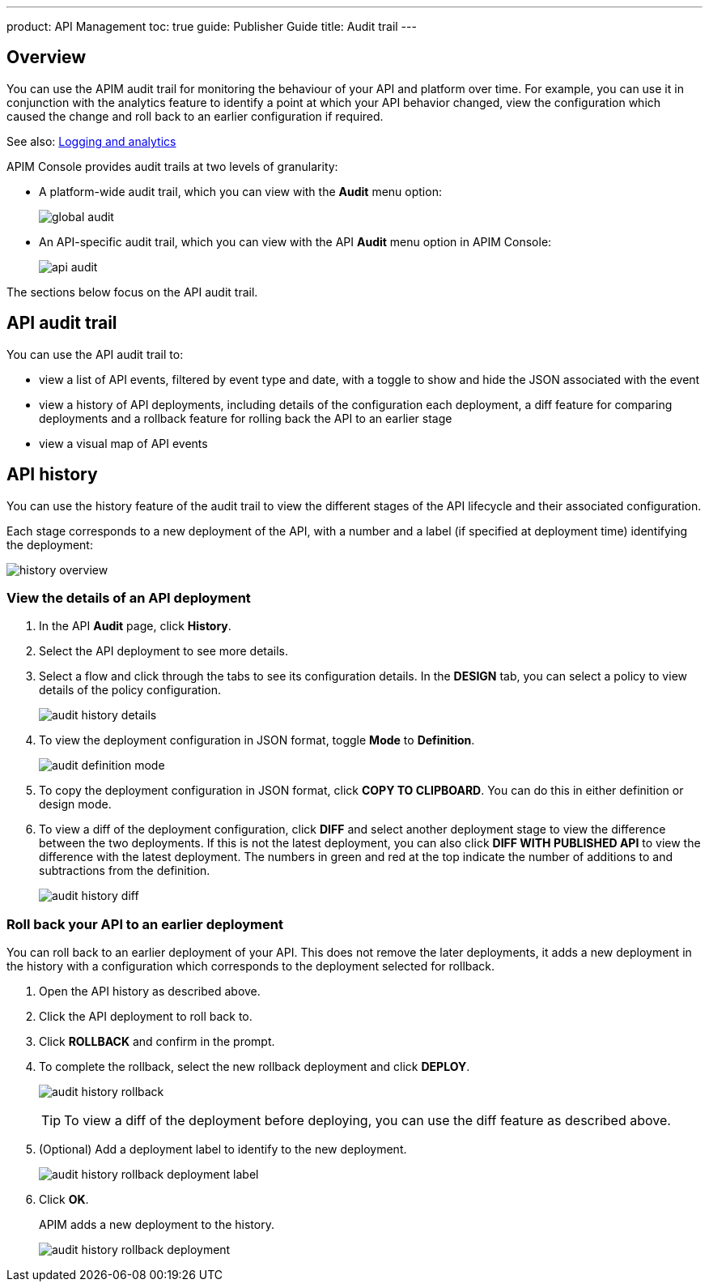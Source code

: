 ---
product: API Management
toc: true
guide: Publisher Guide
title: Audit trail
---

== Overview

You can use the APIM audit trail for monitoring the behaviour of your API and platform over time.
For example, you can use it in conjunction with the analytics feature to identify a point at which your API behavior changed, view the configuration which caused the change and roll back to an earlier configuration if required.

See also: link:/apim/3.x/apim_publisherguide_logging_analytics.html[Logging and analytics]

APIM Console provides audit trails at two levels of granularity:

* A platform-wide audit trail, which you can view with the *Audit* menu option:
+
image:apim/3.x/api-publisher-guide/audit/global-audit.png[]

* An API-specific audit trail, which you can view with the API *Audit* menu option in APIM Console:
+
image:apim/3.x/api-publisher-guide/audit/api-audit.png[]

The sections below focus on the API audit trail.

== API audit trail

You can use the API audit trail to:

* view a list of API events, filtered by event type and date, with a toggle to show and hide the JSON associated with the event
* view a history of API deployments, including details of the configuration each deployment, a diff feature for comparing deployments and a rollback feature for rolling back the API to an earlier stage
* view a visual map of API events

== API history

You can use the history feature of the audit trail to view the different stages of the API lifecycle and their associated configuration.

Each stage corresponds to a new deployment of the API, with a number and a label (if specified at deployment time) identifying the deployment:

image:apim/3.x/api-publisher-guide/audit/history-overview.png[]

=== View the details of an API deployment

. In the API *Audit* page, click *History*.
. Select the API deployment to see more details.
. Select a flow and click through the tabs to see its configuration details. In the *DESIGN* tab, you can select a policy to view details of the policy configuration.
+
image:apim/3.x/api-publisher-guide/audit/audit-history-details.png[]

. To view the deployment configuration in JSON format, toggle *Mode* to *Definition*.
+
image:apim/3.x/api-publisher-guide/audit/audit-definition-mode.png[]

. To copy the deployment configuration in JSON format, click *COPY TO CLIPBOARD*. You can do this in either definition or design mode.
. To view a diff of the deployment configuration, click *DIFF* and select another deployment stage to view the difference between the two deployments. If this is not the latest deployment, you can also click *DIFF WITH PUBLISHED API* to view the difference with the latest deployment. The numbers in green and red at the top indicate the number of additions to and subtractions from the definition.
+
image:apim/3.x/api-publisher-guide/audit/audit-history-diff.png[]

=== Roll back your API to an earlier deployment

You can roll back to an earlier deployment of your API. This does not remove the later deployments, it adds a new deployment in the history with a configuration which corresponds to the deployment selected for rollback.

. Open the API history as described above.
. Click the API deployment to roll back to.
. Click *ROLLBACK* and confirm in the prompt.
. To complete the rollback, select the new rollback deployment and click *DEPLOY*.
+
image:apim/3.x/api-publisher-guide/audit/audit-history-rollback.png[]
+
TIP: To view a diff of the deployment before deploying, you can use the diff feature as described above.

. (Optional) Add a deployment label to identify to the new deployment.
+
image:apim/3.x/api-publisher-guide/audit/audit-history-rollback-deployment-label.png[]

. Click *OK*.
+
APIM adds a new deployment to the history.
+
image:apim/3.x/api-publisher-guide/audit/audit-history-rollback-deployment.png[]
